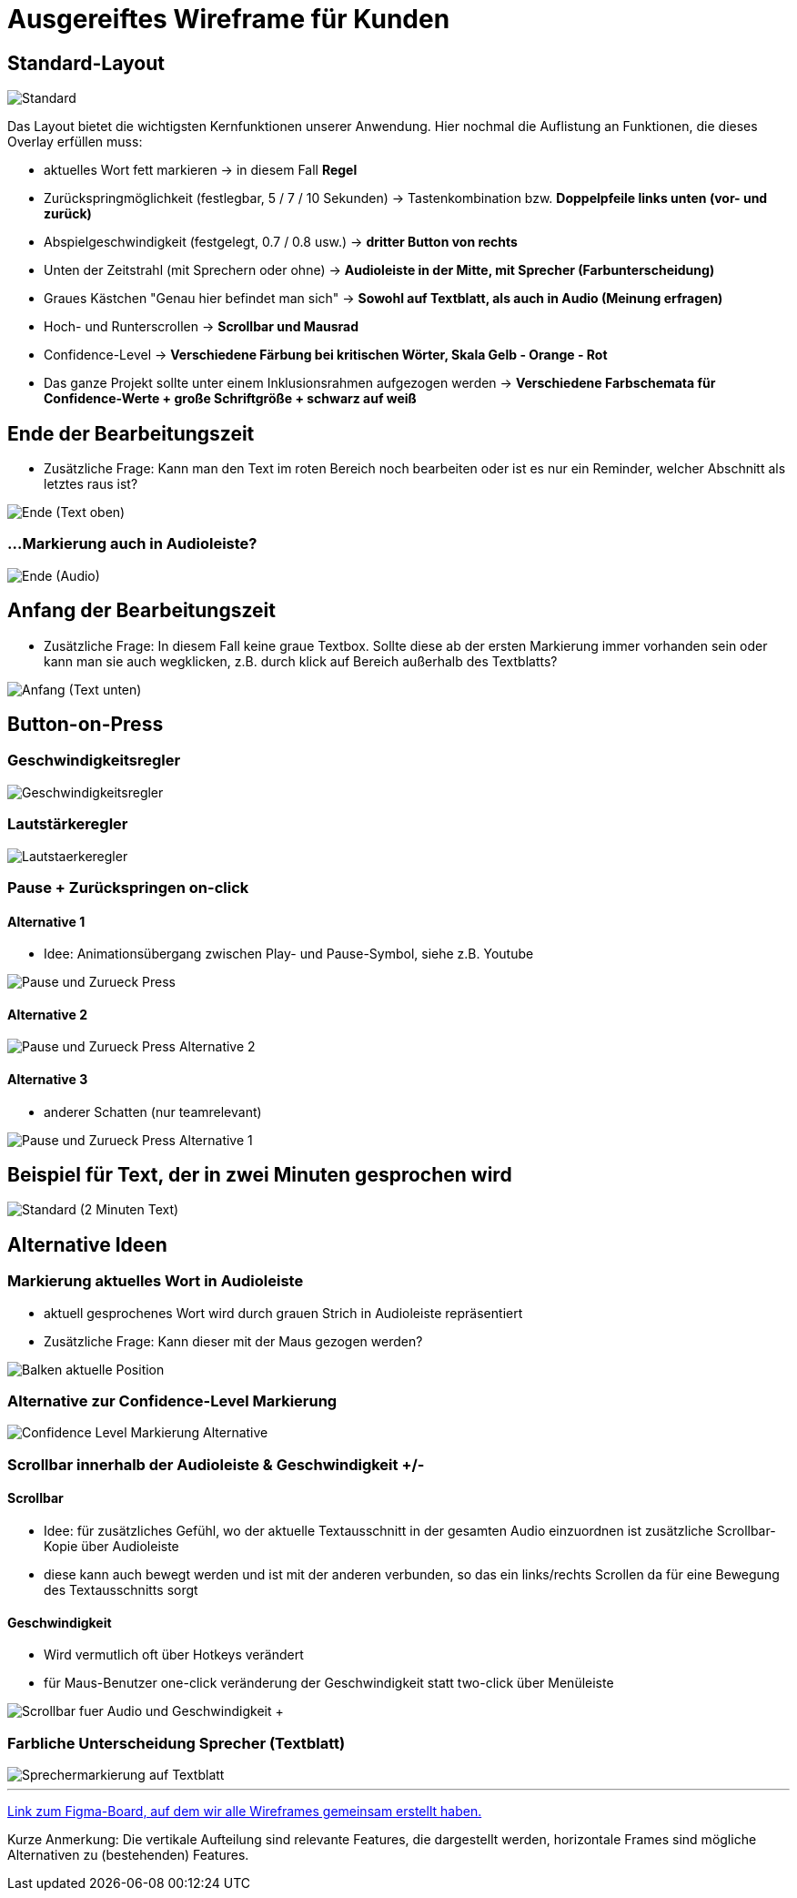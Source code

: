 = Ausgereiftes Wireframe für Kunden 

== Standard-Layout

image::./Prototypes/Wireframe_1/Standard.png[]

Das Layout bietet die wichtigsten Kernfunktionen unserer Anwendung. Hier nochmal die Auflistung an Funktionen, die dieses Overlay erfüllen muss: 

* aktuelles Wort fett markieren -> in diesem Fall **Regel**
* Zurückspringmöglichkeit (festlegbar, 5 / 7 / 10 Sekunden) -> Tastenkombination bzw. **Doppelpfeile links unten (vor- und zurück)**
* Abspielgeschwindigkeit (festgelegt, 0.7 / 0.8 usw.) -> **dritter Button von rechts**
* Unten der Zeitstrahl (mit Sprechern oder ohne) -> **Audioleiste in der Mitte, mit Sprecher (Farbunterscheidung)**
* Graues Kästchen "Genau hier befindet man sich" -> **Sowohl auf Textblatt, als auch in Audio (Meinung erfragen)**
* Hoch- und Runterscrollen -> **Scrollbar und Mausrad**
* Confidence-Level -> **Verschiedene Färbung bei kritischen Wörter, Skala Gelb - Orange - Rot**
* Das ganze Projekt sollte unter einem Inklusionsrahmen aufgezogen werden -> **Verschiedene Farbschemata für Confidence-Werte + große Schriftgröße + schwarz auf weiß**

== Ende der Bearbeitungszeit

* Zusätzliche Frage: Kann man den Text im roten Bereich noch bearbeiten oder ist es nur ein Reminder, welcher Abschnitt als letztes raus ist?

image::./Prototypes/Wireframe_1/Ende_(Text_oben).png[]

=== ...Markierung auch in Audioleiste?

image::./Prototypes/Wireframe_1/Ende_(Audio).png[]

== Anfang der Bearbeitungszeit

* Zusätzliche Frage: In diesem Fall keine graue Textbox. Sollte diese ab der ersten Markierung immer vorhanden sein oder kann man sie auch wegklicken, z.B. durch klick auf Bereich außerhalb des Textblatts?

image::./Prototypes/Wireframe_1/Anfang_(Text_unten).png[]

== Button-on-Press

=== Geschwindigkeitsregler

image::./Prototypes/Wireframe_1/Geschwindigkeitsregler.png[]

=== Lautstärkeregler

image::./Prototypes/Wireframe_1/Lautstaerkeregler.png[]

=== Pause + Zurückspringen on-click

==== Alternative 1 

* Idee: Animationsübergang zwischen Play- und Pause-Symbol, siehe z.B. Youtube

image::./Prototypes/Wireframe_1/Pause_und_Zurueck-Press.png[]

==== Alternative 2

image::./Prototypes/Wireframe_1/Pause_und_Zurueck-Press_Alternative_2.png[]

==== Alternative 3

* anderer Schatten (nur teamrelevant)

image::./Prototypes/Wireframe_1/Pause_und_Zurueck-Press_Alternative_1.png[]

== Beispiel für Text, der in zwei Minuten gesprochen wird

image::./Prototypes/Wireframe_1/Standard_(2_Minuten_Text).png[]

== Alternative Ideen

=== Markierung aktuelles Wort in Audioleiste

* aktuell gesprochenes Wort wird durch grauen Strich in Audioleiste repräsentiert
* Zusätzliche Frage: Kann dieser mit der Maus gezogen werden?

image::./Prototypes/Wireframe_1/Balken_aktuelle_Position.png[]

=== Alternative zur Confidence-Level Markierung

image::./Prototypes/Wireframe_1/Confidence-Level_Markierung_Alternative.png[]

=== Scrollbar innerhalb der Audioleiste & Geschwindigkeit +/-

==== Scrollbar

* Idee: für zusätzliches Gefühl, wo der aktuelle Textausschnitt in der gesamten Audio einzuordnen ist zusätzliche Scrollbar-Kopie über Audioleiste
* diese kann auch bewegt werden und ist mit der anderen verbunden, so das ein links/rechts Scrollen da für eine Bewegung des Textausschnitts sorgt

==== Geschwindigkeit

* Wird vermutlich oft über Hotkeys verändert
* für Maus-Benutzer one-click veränderung der Geschwindigkeit statt two-click über Menüleiste

image::./Prototypes/Wireframe_1/Scrollbar_fuer_Audio_und_Geschwindigkeit_+-.png[]

=== Farbliche Unterscheidung Sprecher (Textblatt)

image::./Prototypes/Wireframe_1/Sprechermarkierung_auf_Textblatt.png[]

___
https://www.figma.com/file/LTqpaZIrBg6V28l1GN3tUB/Untitled?type=design&t=sEA9eVFHbdY1OZwZ-1[Link zum Figma-Board, auf dem wir alle Wireframes gemeinsam erstellt haben.^]

Kurze Anmerkung: Die vertikale Aufteilung sind relevante Features, die dargestellt werden, horizontale Frames sind mögliche Alternativen zu (bestehenden) Features.